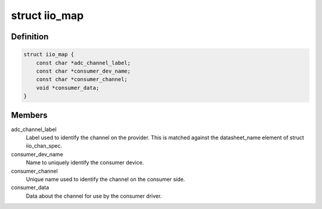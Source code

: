 .. -*- coding: utf-8; mode: rst -*-
.. src-file: include/linux/iio/machine.h

.. _`iio_map`:

struct iio_map
==============

.. c:type:: struct iio_map

    description of link between consumer and device channels

.. _`iio_map.definition`:

Definition
----------

.. code-block:: c

    struct iio_map {
        const char *adc_channel_label;
        const char *consumer_dev_name;
        const char *consumer_channel;
        void *consumer_data;
    }

.. _`iio_map.members`:

Members
-------

adc_channel_label
    Label used to identify the channel on the provider.
    This is matched against the datasheet_name element
    of struct iio_chan_spec.

consumer_dev_name
    Name to uniquely identify the consumer device.

consumer_channel
    Unique name used to identify the channel on the
    consumer side.

consumer_data
    Data about the channel for use by the consumer driver.

.. This file was automatic generated / don't edit.

